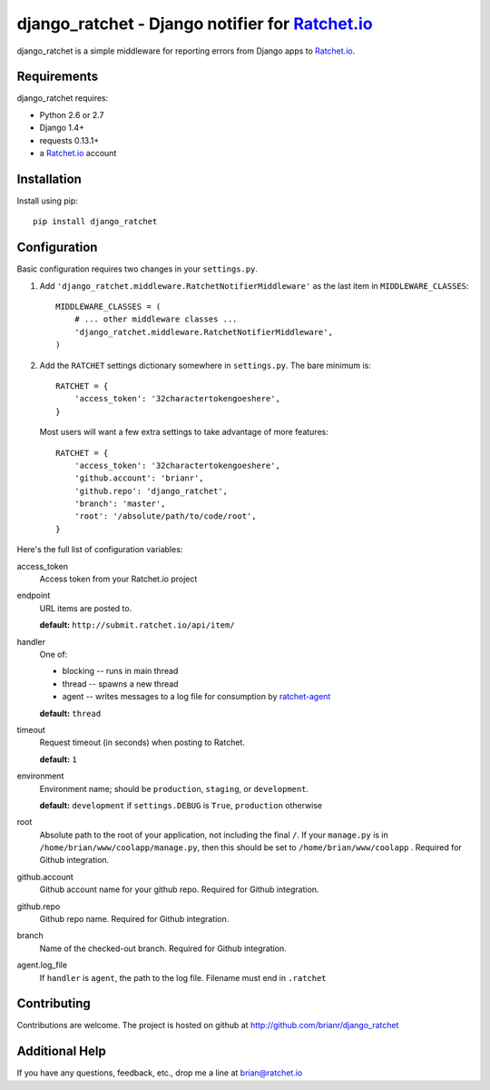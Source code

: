 django_ratchet - Django notifier for Ratchet.io_
================================================

django_ratchet is a simple middleware for reporting errors from Django apps to Ratchet.io_.


Requirements
------------
django_ratchet requires:

- Python 2.6 or 2.7
- Django 1.4+
- requests 0.13.1+
- a Ratchet.io_ account


Installation
------------
Install using pip::
    
    pip install django_ratchet


Configuration
-------------
Basic configuration requires two changes in your ``settings.py``.

1. Add ``'django_ratchet.middleware.RatchetNotifierMiddleware'`` as the last item in ``MIDDLEWARE_CLASSES``::

        MIDDLEWARE_CLASSES = (
            # ... other middleware classes ...
            'django_ratchet.middleware.RatchetNotifierMiddleware',
        )

2. Add the ``RATCHET`` settings dictionary somewhere in ``settings.py``. The bare minimum is::

    RATCHET = {
        'access_token': '32charactertokengoeshere',
    }
    

  Most users will want a few extra settings to take advantage of more features::

    RATCHET = {
        'access_token': '32charactertokengoeshere',
        'github.account': 'brianr',
        'github.repo': 'django_ratchet',
        'branch': 'master',
        'root': '/absolute/path/to/code/root',
    }

Here's the full list of configuration variables:

access_token
    Access token from your Ratchet.io project
endpoint
    URL items are posted to.
    
    **default:** ``http://submit.ratchet.io/api/item/``
handler
    One of:

    - blocking -- runs in main thread
    - thread -- spawns a new thread
    - agent -- writes messages to a log file for consumption by ratchet-agent_

    **default:** ``thread``
timeout
    Request timeout (in seconds) when posting to Ratchet.
    
    **default:** ``1``
environment
    Environment name; should be ``production``, ``staging``, or ``development``.
    
    **default:** ``development`` if ``settings.DEBUG`` is ``True``, ``production`` otherwise
root
    Absolute path to the root of your application, not including the final ``/``. If your ``manage.py`` is in ``/home/brian/www/coolapp/manage.py``, then this should be set to ``/home/brian/www/coolapp`` . Required for Github integration.
github.account
    Github account name for your github repo. Required for Github integration.
github.repo
    Github repo name. Required for Github integration.
branch
    Name of the checked-out branch. Required for Github integration.
agent.log_file
    If ``handler`` is ``agent``, the path to the log file. Filename must end in ``.ratchet``

Contributing
------------

Contributions are welcome. The project is hosted on github at http://github.com/brianr/django_ratchet


Additional Help
---------------
If you have any questions, feedback, etc., drop me a line at brian@ratchet.io


.. _Ratchet.io: http://ratchet.io/
.. _`download the zip`: https://github.com/brianr/django_ratchet/zipball/master
.. _ratchet-agent: http://github.com/brianr/ratchet-agent
